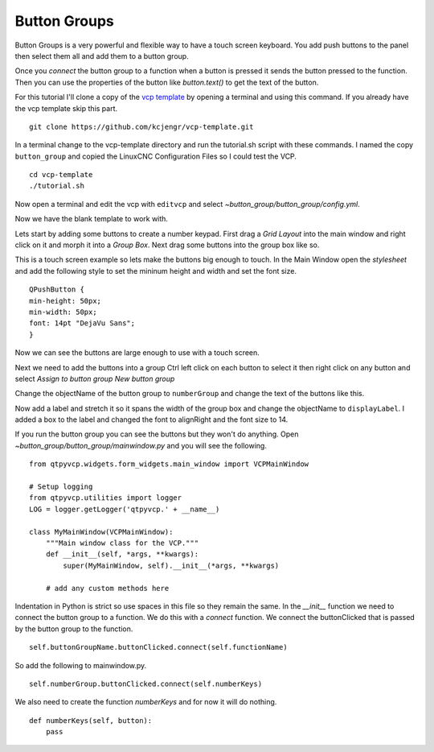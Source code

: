 =============
Button Groups
=============

Button Groups is a very powerful and flexible way to have a touch screen
keyboard. You add push buttons to the panel then select them all and add them to
a button group.

Once you `connect` the button group to a function when a button is pressed it
sends the button pressed to the function. Then you can use the properties of the
button like `button.text()` to get the text of the button.

For this tutorial I'll clone a copy of the 
`vcp template <https://github.com/kcjengr/vcp-template>`_ by opening a terminal
and using this command. If you already have the vcp template skip this part.
::

    git clone https://github.com/kcjengr/vcp-template.git


In a terminal change to the vcp-template directory and run the tutorial.sh
script with these commands. I named the copy ``button_group`` and copied the
LinuxCNC Configuration Files so I could test the VCP.
::

    cd vcp-template
    ./tutorial.sh

Now open a terminal and edit the vcp with ``editvcp`` and select
`~button_group/button_group/config.yml`.

.. image:: images/btn-grp-designer-01.png
   :align: center
   :scale: 80 %

Now we have the blank template to work with.

.. image:: images/btn-grp-designer-02.png
   :align: center
   :scale: 40 %

Lets start by adding some buttons to create a number keypad. First drag a `Grid
Layout` into the main window and right click on it and morph it into a `Group
Box`. Next drag some buttons into the group box like so.

.. image:: images/btn-grp-designer-03.png
   :align: center
   :scale: 40 %

This is a touch screen example so lets make the buttons big enough to touch. In
the Main Window open the `stylesheet` and add the following style to set the
mininum height and width and set the font size.
::

    QPushButton {
    min-height: 50px;
    min-width: 50px;
    font: 14pt "DejaVu Sans";
    }

.. image:: images/btn-grp-designer-04.png
   :align: center
   :scale: 40 %

Now we can see the buttons are large enough to use with a touch screen.

.. image:: images/btn-grp-designer-05.png
   :align: center
   :scale: 40 %

Next we need to add the buttons into a group Ctrl left click on each button to
select it then right click on any button and select `Assign to button group`
`New button group`

.. image:: images/btn-grp-designer-06.png
   :align: center
   :scale: 40 %

Change the objectName of the button group to ``numberGroup`` and change the text
of the buttons like this.

.. image:: images/btn-grp-designer-07.png
   :align: center
   :scale: 40 %

Now add a label and stretch it so it spans the width of the group box and change
the objectName to ``displayLabel``. I added a box to the label and changed the
font to alignRight and the font size to 14.

.. image:: images/btn-grp-designer-08.png
   :align: center
   :scale: 40 %

If you run the button group you can see the buttons but they won't do anything.
Open `~button_group/button_group/mainwindow.py` and you will see the following.
::

    from qtpyvcp.widgets.form_widgets.main_window import VCPMainWindow

    # Setup logging
    from qtpyvcp.utilities import logger
    LOG = logger.getLogger('qtpyvcp.' + __name__)

    class MyMainWindow(VCPMainWindow):
        """Main window class for the VCP."""
        def __init__(self, *args, **kwargs):
            super(MyMainWindow, self).__init__(*args, **kwargs)

        # add any custom methods here

Indentation in Python is strict so use spaces in this file so they remain the
same. In the `__init__` function we need to connect the button group to a
function. We do this with a `connect` function. We connect the buttonClicked
that is passed by the button group to the function.
::

    self.buttonGroupName.buttonClicked.connect(self.functionName)

So add the following to mainwindow.py.
::

    self.numberGroup.buttonClicked.connect(self.numberKeys)

We also need to create the function `numberKeys` and for now it will do nothing.
::

    def numberKeys(self, button):
        pass
